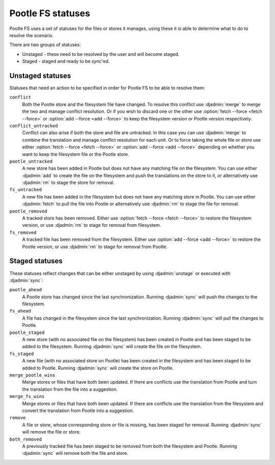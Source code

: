 .. _pootle_fs_statuses:

Pootle FS statuses
==================

Pootle FS uses a set of statuses for the files or stores it manages, using
these it is able to determine what to do to resolve the scenario.

There are two groups of statuses:

* Unstaged - these need to be resolved by the user and will become staged.
* Staged - staged and ready to be `sync`'ed.


Unstaged statuses
-----------------

Statuses that need an action to be specified in order for Pootle FS to be able
to resolve them:


``conflict``
  Both the Pootle store and the filesystem file have changed. To resolve this
  conflict use :djadmin:`merge` to merge the two and manage conflict
  resolution. Or if you wish to discard one or the other use :option:`fetch
  --force <fetch --force>` or :option:`add --force <add --force>` to keep the
  filesystem version or Pootle version respectively.

``conflict_untracked``
  Conflict can also arise if both the store and file are untracked. In this
  case you can use :djadmin:`merge` to combine the translation and manage
  conflict resolution for each unit. Or to force taking the whole file or store
  use either :option:`fetch --force <fetch --force>` or :option:`add --force
  <add --force>` depending on whether you want to keep the filesystem file or
  the Pootle store.

``pootle_untracked``
  A new store has been added in Pootle but does not have any matching file on
  the filesystem. You can use either :djadmin:`add` to create the file on the
  filesystem and push the translations on the store to it, or alternatively use
  :djadmin:`rm` to stage the store for removal.

``fs_untracked``
  A new file has been added in the filesystem but does not have any matching
  store in Pootle. You can use either :djadmin:`fetch` to pull the file into
  Pootle or alternatively use :djadmin:`rm` to stage the file for removal.

``pootle_removed``
  A tracked store has been removed. Either use :option:`fetch --force
  <fetch --force>` to restore the filesystem version, or use :djadmin:`rm` to
  stage for removal from filesystem.

``fs_removed``
  A tracked file has been removed from the filesystem. Either use :option:`add
  --force <add --force>` to restore the Pootle version, or use :djadmin:`rm` to
  stage for removal from Pootle.


Staged statuses
---------------

These statuses reflect changes that can be either unstaged by using
:djadmin:`unstage` or executed with :djadmin:`sync`:


``pootle_ahead``
  A Pootle store has changed since the last synchronization. Running
  :djadmin:`sync` will push the changes to the filesystem.

``fs_ahead``
  A file has changed in the filesystem since the last synchronization. Running
  :djadmin:`sync` will pull the changes to Pootle.

``pootle_staged``
  A new store (with no associated file on the filesystem) has been created in
  Pootle and has been staged to be added to the filesystem. Running
  :djadmin:`sync` will create the file on the filesystem.

``fs_staged``
  A new file (with no associated store on Pootle) has been created in the
  filesystem and has been staged to be added to Pootle. Running :djadmin:`sync`
  will create the store on Pootle.

``merge_pootle_wins``
  Merge stores or files that have both been updated. If there are conflicts use
  the translation from Pootle and turn the translation from the file into a
  suggestion.

``merge_fs_wins``
  Merge stores or files that have both been updated. If there are conflicts use
  the translation from the filesystem and convert the translation from Pootle
  into a suggestion.

``remove``
  A file or store, whose corresponding store or file is missing, has been
  staged for removal. Running :djadmin:`sync` will remove the file or store.

``both_removed``
  A previously tracked file has been staged to be removed from both the
  filesystem and Pootle. Running :djadmin:`sync` will remove both the file and
  store.
